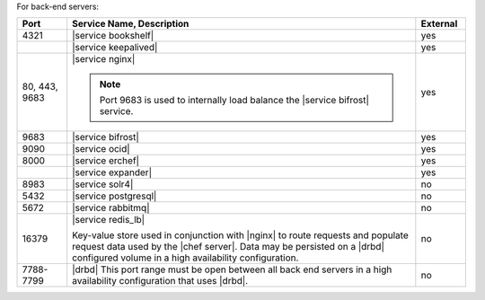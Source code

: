 .. The contents of this file are included in multiple topics.
.. This file should not be changed in a way that hinders its ability to appear in multiple documentation sets.


For back-end servers:

.. list-table::
   :widths: 60 420 60
   :header-rows: 1

   * - Port
     - Service Name, Description
     - External
   * - 4321
     - |service bookshelf|

       .. include:: ../../includes_server_services/includes_server_services_bookshelf.rst
     - yes
   * - 
     - |service keepalived|

       .. include:: ../../includes_server_services/includes_server_services_keepalived.rst
     - yes
   * - 80, 443, 9683
     - |service nginx|

       .. include:: ../../includes_server_services/includes_server_services_nginx.rst

       .. note:: Port 9683 is used to internally load balance the |service bifrost| service.
     - yes
   * - 9683
     - |service bifrost|

       .. include:: ../../includes_server_services/includes_server_services_bifrost.rst
     - yes
   * - 9090
     - |service ocid|

       .. include:: ../../includes_server_services/includes_server_services_oc_id.rst
     - yes
   * - 8000
     - |service erchef|

       .. include:: ../../includes_server_services/includes_server_services_erchef.rst
     - yes
   * - 
     - |service expander|

       .. include:: ../../includes_server_services/includes_server_services_expander.rst
     - yes
   * - 8983
     - |service solr4|

       .. include:: ../../includes_server_services/includes_server_services_solr4.rst
     - no
   * - 5432
     - |service postgresql|

       .. include:: ../../includes_server_services/includes_server_services_postgresql.rst
     - no
   * - 5672
     - |service rabbitmq|

       .. include:: ../../includes_server_services/includes_server_services_rabbitmq.rst
     - no
   * - 16379
     - |service redis_lb|

       Key-value store used in conjunction with |nginx| to route requests and populate request data used by the |chef server|. Data may be persisted on a |drbd| configured volume in a high availability configuration.
     - no
   * - 7788-7799
     - |drbd| This port range must be open between all back end servers in a high availability configuration that uses |drbd|.
     - no
